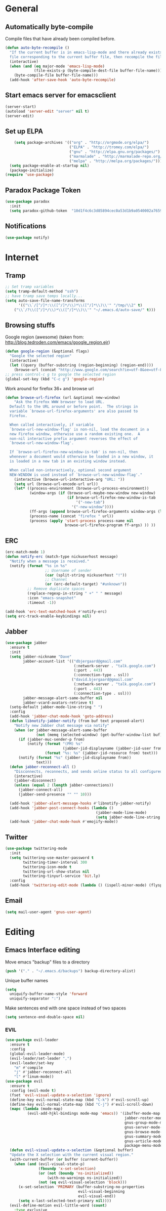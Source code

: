 * General
** Automatically byte-compile 
Compile files that have already been compiled before.
#+BEGIN_SRC emacs-lisp  
(defun auto-byte-recompile ()
  "If the current buffer is in emacs-lisp-mode and there already exists an `.elc'
  file corresponding to the current buffer file, then recompile the file."
  (interactive)
  (when (and (eq major-mode 'emacs-lisp-mode)
             (file-exists-p (byte-compile-dest-file buffer-file-name)))
    (byte-compile-file buffer-file-name)))
  (add-hook 'after-save-hook 'auto-byte-recompile)
#+END_SRC
** Start emacs server for emacsclient
#+BEGIN_SRC emacs-lisp
(server-start)
(autoload 'server-edit "server" nil t)
(server-edit)
#+END_SRC
** Set up ELPA
#+BEGIN_SRC emacs-lisp
    (setq package-archives '(("org" . "http://orgmode.org/elpa/")
                             ("ELPA" . "http://tromey.com/elpa/") 
                             ("gnu" . "http://elpa.gnu.org/packages/")
                             ("marmalade" . "http://marmalade-repo.org/packages/")
                             ("melpa" . "http://melpa.org/packages/")))
  (setq package-enable-at-startup nil)
  (package-initialize)
(require 'use-package)
#+END_SRC
** Paradox Package Token
#+BEGIN_SRC emacs-lisp
  (use-package paradox
    :init
    (setq paradox-github-token  "10d1f4c6c3d85894cec0a53d1b9a0540002a7659"))
#+END_SRC
** Notifications
#+BEGIN_SRC emacs-lisp
(use-package notify)
#+END_SRC
* Internet
** Tramp
#+BEGIN_SRC emacs-lisp
;; Set tramp variables
(setq tramp-default-method "ssh")
;; have tramp save temps locally...
(setq auto-save-file-name-transforms
      '(("\\`/[^/]*:\\([^/]*/\\)*\\([^/]*\\)\\'" "/tmp/\\2" t)
	("\\`/?\\([^/]*/\\)*\\([^/]*\\)\\'" "~/.emacs.d/auto-save/" t)))
#+END_SRC
** Browsing stuffs
Google region (awesome) (taken from: http://blog.tedroden.com/emacs/google_region.ejr)
#+BEGIN_SRC emacs-lisp
(defun google-region (&optional flags)
  "Google the selected region"
  (interactive)
  (let ((query (buffer-substring (region-beginning) (region-end))))
    (browse-url (concat "http://www.google.com/search?ie=utf-8&oe=utf-8&q=" query))))
;; press control-c g to google the selected region
(global-set-key (kbd "C-c g") 'google-region)
#+END_SRC
Work around for firefox 36+ and browse url
#+BEGIN_SRC emacs-lisp
  (defun browse-url-firefox (url &optional new-window)
      "Ask the Firefox WWW browser to load URL.
    Default to the URL around or before point.  The strings in
    variable `browse-url-firefox-arguments' are also passed to
    Firefox.
    
    When called interactively, if variable
    `browse-url-new-window-flag' is non-nil, load the document in a
    new Firefox window, otherwise use a random existing one.  A
    non-nil interactive prefix argument reverses the effect of
    `browse-url-new-window-flag'.
    
    If `browse-url-firefox-new-window-is-tab' is non-nil, then
    whenever a document would otherwise be loaded in a new window, it
    is loaded in a new tab in an existing window instead.
    
    When called non-interactively, optional second argument
    NEW-WINDOW is used instead of `browse-url-new-window-flag'."
      (interactive (browse-url-interactive-arg "URL: "))
      (setq url (browse-url-encode-url url))
      (let* ((process-environment (browse-url-process-environment))
             (window-args (if (browse-url-maybe-new-window new-window)
                              (if browse-url-firefox-new-window-is-tab
                                  '("-new-tab")
                                '("-new-window"))))
             (ff-args (append browse-url-firefox-arguments window-args (list url)))
             (process-name (concat "firefox " url))
             (process (apply 'start-process process-name nil
                             browse-url-firefox-program ff-args) )) ))
#+END_SRC
** ERC
#+BEGIN_SRC emacs-lisp
(erc-match-mode 1)
(defun notify-erc (match-type nickuserhost message)
  "Notify when a message is received."
  (notify (format "%s in %s"
                  ;; Username of sender
                  (car (split-string nickuserhost "!"))
                  ;; Channel
                  (or (erc-default-target) "#unknown"))
          ;; Remove duplicate spaces
          (replace-regexp-in-string " +" " " message)
          :icon "emacs-snapshot"
          :timeout -1))

(add-hook 'erc-text-matched-hook #'notify-erc)
(setq erc-track-enable-keybindings nil)
#+END_SRC
** Jabber
#+BEGIN_SRC emacs-lisp
  (use-package jabber
    :ensure t
    :init
    (setq jabber-nickname "Dave"
          jabber-account-list '(("dbjergaard@gmail.com"
                                 (:network-server . "talk.google.com")
                                 (:port . 443)
                                 (:connection-type . ssl))
                                ("david.bjergaard@gmail.com"
                                 (:network-server . "talk.google.com")
                                 (:port . 443)
                                 (:connection-type . ssl)))
          jabber-message-alert-same-buffer nil
          jabber-vcard-avatars-retrieve t)
    (setq-default jabber-mode-line-string " ")
    :config
    (add-hook 'jabber-chat-mode-hook 'goto-address)
    (defun libnotify-jabber-notify (from buf text proposed-alert)
      "Notify new Jabber chat message via notify"
      (when (or jabber-message-alert-same-buffer
                (not (memq (selected-window) (get-buffer-window-list buf))))
        (if (jabber-muc-sender-p from)
            (notify (format "(PM) %s"
                            (jabber-jid-displayname (jabber-jid-user from)))
                    (format "%s: %s" (jabber-jid-resource from) text)))
        (notify (format "%s" (jabber-jid-displayname from))
                text)))
    (defun jabber-reconnect-all ()
      "Disconnects, reconnects, and sends online status to all configured jabber accounts"
      (interactive)
      (jabber-disconnect)
      (unless (equal 2 (length jabber-connections))
        (jabber-connect-all)
        (jabber-send-presence "" "" 10)))
    
    (add-hook 'jabber-alert-message-hooks #'libnotify-jabber-notify)
    (add-hook 'jabber-post-connect-hooks (lambda ()
                                           (jabber-mode-line-mode)
                                           (setq jabber-mode-line-string " ")))
    (add-hook 'jabber-chat-mode-hook #'emojify-mode))
#+END_SRC
** Twitter
#+BEGIN_SRC emacs-lisp
  (use-package twittering-mode
    :init
    (setq twittering-use-master-password t
          twittering-timer-interval 300
          twittering-icon-mode t
          twittering-url-show-status nil
          twittering-tinyurl-service 'bit.ly)
    :config
    (add-hook 'twittering-edit-mode (lambda () (ispell-minor-mode) (flyspell-mode))))
#+END_SRC
** Email
#+BEGIN_SRC emacs-lisp
(setq mail-user-agent 'gnus-user-agent)
#+END_SRC
* Editing 
** Emacs Interface editing
Move emacs "backup" files to a directory
#+BEGIN_SRC emacs-lisp
(push '("." . "~/.emacs.d/backups") backup-directory-alist)
#+END_SRC
Unique buffer names
#+BEGIN_SRC emacs-lisp
(setq 
  uniquify-buffer-name-style 'forward
  uniquify-separator ":")
#+END_SRC
Make sentences end with one space instead of two spaces
#+BEGIN_SRC emacs-lisp
(setq sentence-end-double-space nil)
#+END_SRC
*** EVIL
#+BEGIN_SRC emacs-lisp
  (use-package evil-leader
    :ensure t
    :config
    (global-evil-leader-mode)
    (evil-leader/set-leader ",")
    (evil-leader/set-key
      "m" #'compile
      "j" #'jabber-reconnect-all
      "l" #'linum-mode))
  (use-package evil
    :ensure t
    :config (evil-mode t)
    (fset 'evil-visual-update-x-selection 'ignore)
    (define-key evil-normal-state-map (kbd "C-k") #'evil-scroll-up)
    (define-key evil-normal-state-map (kbd "C-j") #'evil-scroll-down)
    (mapc (lambda (mode-map)
            (evil-add-hjkl-bindings mode-map 'emacs)) '(ibuffer-mode-map
                                                        jabber-roster-mode-map
                                                        gnus-group-mode-map
                                                        gnus-server-mode-map
                                                        gnus-browse-mode-map
                                                        gnus-summary-mode-map
                                                        gnus-article-mode-map
                                                        package-menu-mode-map))
    (defun evil-visual-update-x-selection (&optional buffer)
    "Update the X selection with the current visual region."
    (with-current-buffer (or buffer (current-buffer))
      (when (and (evil-visual-state-p)
                 (fboundp 'x-set-selection)   
                 (or (not (boundp 'ns-initialized))
                     (with-no-warnings ns-initialized))
                 (not (eq evil-visual-selection 'block)))
        (x-set-selection 'PRIMARY (buffer-substring-no-properties
                                   evil-visual-beginning
                                   evil-visual-end))
        (setq x-last-selected-text-primary nil))))
    (evil-define-motion evil-little-word (count)
      :type exclusive
      (let* ((case-fold-search nil)
             (count (if count count 1)))
        (while (> count 0)
          (forward-char)
          (search-forward-regexp "[_A-Z]\\|\\W" nil t)
          (backward-char)
          (decf count))))
    (define-key evil-operator-state-map (kbd "lw") #'evil-little-word))
  (use-package evil-surround
    :ensure t
    :config (global-evil-surround-mode 1))
  (use-package evil-numbers
    :ensure t
    :config
    (define-key evil-normal-state-map (kbd "C-a") 'evil-numbers/inc-at-pt)
    (define-key evil-normal-state-map (kbd "M-a") 'evil-numbers/dec-at-pt))
  (use-package evil-smartparens
    :ensure t
    :config
    (add-hook 'smartparens-enabled-hook #'evil-smartparens-mode))
  (use-package evil-commentary
    :ensure t
    :config (evil-commentary-mode))
  (use-package evil-tutor
    :ensure t)
  (use-package evil-ediff
    :ensure t)
#+END_SRC
*** Dired customizations
#+BEGIN_SRC emacs-lisp
  (global-auto-revert-mode t)
  (defun dired-copy-filename ()
    "Get filename+path and copy it to kill ring in dired"
    (interactive)
    (message "Slurped %s " (kill-new (dired-get-filename))))
  (add-hook 'dired-load-hook
            (lambda ()
              (load "dired-x")
              ;; Set dired-x global variables here.  For example:
              ))
  (add-hook 'dired-mode-hook
            (lambda ()
              ;; Set dired-x buffer-local variables here.  For example:
              (define-key dired-mode-map "c" 'dired-copy-filename)))
  (setq dired-guess-shell-alist-user '(("\\.djvu$" "evince")
                                       ("\\.pdf$" "evince")
                                       ("\\.ps$" "evince"))
        dired-listing-switches "-alh"
        dired-omit-files "^\\.?#\\|^\\.?~\\|^\\.[A-Za-z0-9]"
        dired-recursive-copies 'always
        dired-recursive-deletes 'top
        dired-dwim-target t
        global-auto-revert-non-file-buffers t
        auto-revert-verbose nil)
#+END_SRC
*** Disable Scroll Bar
#+BEGIN_SRC emacs-lisp
  (scroll-bar-mode -1)
#+END_SRC
*** Hi-line mode
#+BEGIN_SRC emacs-lisp
(global-hl-line-mode t)
(set-face-underline 'hl-line nil)
#+END_SRC
*** Custom rebinds for better productivity
#+BEGIN_SRC emacs-lisp
  (global-set-key "\C-x\C-m" #'execute-extended-command)
  (global-set-key "\C-c\C-m" #'execute-extended-command)
  (global-set-key "\C-w" #'backward-kill-word)
  (global-set-key "\C-x\C-k" #'kill-region)
  (global-set-key "\C-c\C-k" #'kill-region)

  (if (fboundp 'tool-bar-mode) (tool-bar-mode -1))
  (if (fboundp 'menu-bar-mode) (menu-bar-mode -1))

  ;; (global-set-key (kbd "M-j")
  ;;                 (lambda ()
  ;;                   (interactive)
  ;;                   (join-line -1)))
#+END_SRC
*** Toggle-Map
[[http://endlessparentheses.com/the-toggle-map-and-wizardry.html][Taken from here]]

"The manual recommends C-c for user keys, but I (Artur Malabarba) like
using C-x for global keys and using C-c for mode-specific keys." (I
(Dave) agree with this philosophy, so the comment stays.)
#+BEGIN_SRC emacs-lisp
  (define-prefix-command 'endless/toggle-map)
  (define-key ctl-x-map "t" 'endless/toggle-map)
  (define-key endless/toggle-map "c" #'column-number-mode)
  (define-key endless/toggle-map "d" #'toggle-debug-on-error)
  (define-key endless/toggle-map "e" #'toggle-debug-on-error)
  (define-key endless/toggle-map "f" #'auto-fill-mode)
  (define-key endless/toggle-map "l" #'toggle-truncate-lines)
  (define-key endless/toggle-map "q" #'toggle-debug-on-quit)
  (define-key endless/toggle-map "r" #'read-only-mode)
  (define-key endless/toggle-map "t" #'toggle-themes)
  (define-key endless/toggle-map "w" #'whitespace-mode)
#+END_SRC
*** Launch-Map
#+BEGIN_SRC emacs-lisp
  (define-prefix-command 'launcher-map)
  (define-key ctl-x-map "l" 'launcher-map)
  ;; (global-set-key (kbd "s-l") 'launcher-map)
  (define-key launcher-map "c" #'calc)
  (define-key launcher-map "C" #'calendar)
  (define-key launcher-map "d" #'ediff-buffers)
  (define-key launcher-map "f" #'find-dired)
  (define-key launcher-map "g" #'lgrep)
  (define-key launcher-map "G" #'rgrep)
  (define-key launcher-map "h" #'man) ; Help
  (define-key launcher-map "i" #'package-install-from-buffer)
  (define-key launcher-map "p" #'list-packages)
  (define-key launcher-map "s" #'shell)
  (define-key launcher-map "t" #'proced) ; top
#+END_SRC
*** Narrow-widen DWIM
[[http://endlessparentheses.com/emacs-narrow-or-widen-dwim.html][This Gem from here.]]
#+BEGIN_SRC emacs-lisp
  (defun narrow-or-widen-dwim (p)
    "If the buffer is narrowed, it widens. Otherwise, it narrows intelligently.
    Intelligently means: region, org-src-block, org-subtree, or defun,
    whichever applies first.
    Narrowing to org-src-block actually calls `org-edit-src-code'.
    
    With prefix P, don't widen, just narrow even if buffer is already
    narrowed."
    (interactive "P")
    (declare (interactive-only))
    (cond ((and (buffer-narrowed-p) (not p)) (widen))
          ((region-active-p)
           (narrow-to-region (region-beginning) (region-end)))
          ((derived-mode-p 'org-mode)
           ;; `org-edit-src-code' is not a real narrowing command.
           ;; Remove this first conditional if you don't want it.
           (cond ((org-in-src-block-p)
                  (org-edit-src-code)
                  (delete-other-windows))
                 ((org-at-block-p)
                  (org-narrow-to-block))
                 (t (org-narrow-to-subtree))))
          (t (narrow-to-defun))))
  (define-key ctl-x-map "n" #'narrow-or-widen-dwim)
  (eval-after-load 'org-src
    '(define-key org-src-mode-map
       "\C-x\C-s" #'org-edit-src-exit))
#+END_SRC

*** Ibuffer Mode
Turn on the infamous ibuffer mode
#+BEGIN_SRC emacs-lisp
  (global-set-key (kbd "C-x C-b") 'ibuffer) ;; Use Ibuffer for Buffer List
  (setq ibuffer-saved-filter-groups
        '(("home"
           ("Diary" (or (mode . Diary)
                        (name . "diary")
                        (name . "\*Calendar\*")))
           ("emacs-config" (or (filename . ".emacs.d")
                               (filename . ".emacs-lisp")
                               (filename . ".emacs")
                               (filename . "emacs-config")))
           ("Org" (or (mode . org-mode)
                      (filename . "*.org")))
           ("LaTeX" (or (mode . LaTeX-mode)
                        (mode . latex-mode)))
           ("C Family" (or (filename . "code")
                           (mode . c-mode)
                           (mode . c++-mode)))
           ("XML" (or (filename . "xml")
                      (mode . nXML)))
           ("Lisp" (or (filename . "lisp")
                       (mode . lisp-mode)))
           ("Python" (or (filename . "py")
                         (mode . Python)
                         (mode . python)))
           ("Chat" (or (mode . erc-mode)
                       (mode . jabber-chat-mode)
                       (name . "\*-jabber-roster-\*")))
           ("Music" (or (mode . EMMS-mode)
                        (mode . Emms-Browser-mode)
                        (name . "\*Music\*")
                        (mode . Emms-Browser)))
           ("Dired" (or (mode . dired-mode)
                        (mode . dired+-mode)))
           ("Shell Scripts" (or (mode . shell-script-mode)
                        (filename . "sh")))
           ("Gnus" (or (mode . Group)
                       (mode . Summary)
                       (mode . Article)
                       (name . "\*Group\*")
                       (name . "\*Summary nn.*")
                       (name . "\*Article nn.*")
                       (name . "\*Gnus.*")
                       (name . "\*Server\*")
                       (name . ".*sent.*")))
           ("BBDB" (or (mode . BBDB)
                       (name . "\.bbdb")))
           ("Help" (or (name . "\*Help\*")
                       (name . "\*Apropos\*")
                       (mode . Help)
                       (name . "\*info\*")))
           ("TRAMP" (name . "\*tramp/.*"))
           ("Calculator" (or (name . "\*Calc*\*")
                             (mode . Calculator)))
           ("Ruby" (or (mode . Ruby)
                       (filename . "rb")))
           ("Shells" (or (mode . EShell)
                         (name . "\*eshell\**")
                         (mode . Term)
                         (name . "\**term*\*"))))))

  (add-hook 'ibuffer-mode-hook 
            '(lambda ()
               (ibuffer-auto-mode 1)
               (ibuffer-switch-to-saved-filter-groups "home")))
  (setq ibuffer-expert t
        ibuffer-show-empty-filter-groups nil)

#+END_SRC
*** Eval and replace
#+BEGIN_SRC emacs-lisp
(defun fc-eval-and-replace ()
  "Replace the preceding sexp with its value."
  (interactive)
  (backward-kill-sexp)
  (condition-case nil
      (prin1 (eval (read (current-kill 0)))
             (current-buffer))
    (error (message "Invalid expression")
           (insert (current-kill 0)))))
(global-set-key (kbd "C-c e") 'fc-eval-and-replace)
#+END_SRC
*** Mode-line customization
This works fairly well, its very minimal. The only thing "missing" is
the vc status which I can't quite get right.
#+BEGIN_SRC emacs-lisp
  (setq-default mode-line-format
        (list
         " " mode-line-modified
         " %[" mode-line-buffer-identification " %l%] %6 "
         mode-line-misc-info
         mode-line-end-spaces))
  (setq global-mode-string '((t jabber-activity-mode-string)
                            evil-mode-line-tag
                            "" display-time-string appt-mode-string)) ;
#+END_SRC
*** Custom scratch message
#+BEGIN_SRC emacs-lisp
        (setq scratch-msgs '("Curiosity is Life."
                             "All things come to him who waits."
                             "Your skills will accomplish what the force of many cannot."
                             "To combat a sour attitude use kind words."
                             "A good memory is fine but the ability to forget is the one true test of greatness."
                             "A leader is powerful to the degree he empowers others."
                             "If you have hope, you have everything."
                             "Nothing in the world can take the place of persistence."
                             "Teamwork makes the dream work."
                             "Simplicity of character is the natural result of profound thought."
                             "Now is the time to set your sights high and \"Go for it\". "
                             "Do it because you love it."
                             "A new venture will be a success."
                             "He who seeks will find."
                             "If you have no critics you'll likely have no success."
                             "Hope is the best stimulant of life."
                             "There is but one cause of human failure. And that is man's lack of faith in his true self."
                             "A hunch is creativity trying to tell you something."
                             "Write injuries in dust, benefits in marble."
                             "You are strong and brave, use these qualities to pull through."
                             "Do not let what you do not have, prevent you from using what you do have. "
                             "Discipline is the refining fire by which talent becomes ability."
                             "Good books are friends who are always ready to talk to us."
                             "Not all closed eye is sleeping, nor open eye seeing."
                             "Success is never final and failure never fatal. Its courage that counts."
                             "Emotion hinders your true self."
                             "Experience is reflective like a still pond."
                             "The speed of the leader determines the rate of the pack."
                             "We need to attract people who create more light than heat."
                             "Patience is bitter, but its fruit is sweet."
                             "You will find your solution where you least expect it."
                             "In the end all things will be known."
                             "Opportunity will soon knock.  When it does, answer the door!"
                             "In the eyes of lovers, everything is beautiful."
                             "Enjoy what you have, hope for what you lack."
                             "With every deed you are sowing a seed, though the harvest you may not see."
                             "The most valuable of all talents is that of never using two words when one will do."
                             "Softening your attitude opens your heart."
                             "Success is failure turned inside out."
                             "A person with a determined heart frightens problems away."
                             "Do you see difficulty behind every opportunity, or opportunity behind every difficulty?"
                             "Better to do something imperfectly than to do nothing perfectly."
                             "Enjoy what you have! Never mind fame and power."))
        (setq initial-scratch-message 
              (concat ";; Remember: "(nth (random (length scratch-msgs)) scratch-msgs ) "\n"))
        (with-current-buffer "*scratch*"
          (goto-char (point-min))
          (fill-paragraph nil)
          (goto-char (point-max)))
#+END_SRC
*** Whitespace visualization
#+BEGIN_SRC emacs-lisp
  (use-package whitespace
    :config
    (setq whitespace-style '(face empty tabs lines-tail trailing)))
#+END_SRC
*** VC Options
See manual for other options, 'nil' means display a warning but visit
anyway.
#+BEGIN_SRC emacs-lisp
  (setq vc-follow-symlinks nil)
#+END_SRC
** Literature stuff
*** Unfill region
#+BEGIN_SRC emacs-lisp
 (defun unfill-region (begin end)
  "Remove all linebreaks in a region but leave paragraphs, 
  indented text (quotes,code) and lines starting with an asterix (lists) intact."
  (interactive "r")
  (replace-regexp "\\([^\n]\\)\n\\([^ *\n]\\)" "\\1 \\2" nil begin end))
#+END_SRC
*** Filladapt
#+BEGIN_SRC emacs-lisp
  (use-package filladapt
    :config
    (add-hook 'text-mode-hook 'turn-on-filladapt-mode)
    (add-hook 'text-mode-hook 'turn-on-auto-fill)
    (add-hook 'c-mode-hook 'turn-off-filladapt-mode))
#+END_SRC
*** Aspell spell checking on the fly 
#+BEGIN_SRC emacs-lisp
  (setq ispell-program-name "aspell"
    ispell-extra-args '("--sug-mode=ultra"))
  (dolist (hook '(LaTeX-mode-hook
                  tex-mode-hook
                  text-mode-hook
                  jabber-chat-mode-hook
                  erc-mode-hook))
    (add-hook hook (lambda () (flyspell-mode 1))))
  (dolist (hook '(c-mode-hook lisp-mode-hook c++-mode-hook python-mode-hook))
    (add-hook hook (lambda () (flyspell-prog-mode))))
#+END_SRC 
*** LaTeX and friends
#+BEGIN_SRC emacs-lisp
  (setq TeX-auto-save t)
  (setq TeX-parse-self t)
  (setq TeX-PDF-mode t)
  (setq-default TeX-master nil)
  
  (add-hook 'LaTeX-mode-hook 'auto-fill-mode)
  (add-hook 'LaTeX-mode-hook 'LaTeX-math-mode)
  
  (add-hook 'LaTeX-mode-hook 'turn-on-reftex)
  (setq reftex-plug-into-AUCTeX t)
#+END_SRC

** Code Editing
*** subword mode for non-lispy languages
#+BEGIN_SRC emacs-lisp
  (add-hook 'c-mode-hook 'subword-mode)
  (mapc (lambda (mode)
            (add-hook mode 'subword-mode))
          '(c-mode-hook
            c++-mode-hook
            python-mode-hook
            java-mode-hook))
#+END_SRC
*** Copy paste with X fix
#+BEGIN_SRC lisp
(setq x-select-enable-clipboard t)
(when (functionp #'x-cut-buffer-or-selection-value)
    (setq interprogram-paste-function #'x-cut-buffer-or-selection-value))
#+END_SRC

** C-eldoc
#+BEGIN_SRC emacs-lisp
  ;(add-hook 'c-mode-hook 'c-turn-on-eldoc-mode)
  ;(add-hook 'c++-mode-hook 'c-turn-on-eldoc-mode)
  ;(setq c-eldoc-includes "-I/home/dave/root/include -I./ -I../ -I./include -I../include -I/home/dave/bFrame/external/include -I/home/dave/bFrame/external/RootCorePackages/RootCore/include -I/home/dave/bFrame" )
#+END_SRC
** Comments
#+BEGIN_SRC emacs-lisp
  (defun comment-or-uncomment-line-or-region ()
    "(Un)comment line. If region is active, (un)comment region."
    (interactive)
    (if (region-active-p)
        (comment-or-uncomment-region (region-beginning) (region-end))
      (comment-or-uncomment-region (line-beginning-position) (line-end-position))))
  (define-key global-map (kbd "C-c C-/") 'comment-or-uncomment-line-or-region)
#+END_SRC
** Delimiters (parens and family)
*** Smartparens
#+BEGIN_SRC emacs-lisp
  (use-package smartparens
    :ensure t
    :config 
    (smartparens-global-mode t)
    (show-smartparens-global-mode t)
    (require 'smartparens-config)
    (require 'smartparens-ruby)
    (sp-with-modes '(rhtml-mode)
      (sp-local-pair "<" ">")
      (sp-local-pair "<%" "%>"))
    (sp-with-modes '(org-mode)
      (sp-local-pair "$" "$")))
#+END_SRC

** SLIME
Load slime for clisp hacking 
#+BEGIN_SRC emacs-lisp
(load (expand-file-name "~/quicklisp/slime-helper.el"))
(setq inferior-lisp-program "sbcl")
(require 'slime-autoloads)
(add-hook 'lisp-mode-hook (lambda () (slime-mode t)))
(add-hook 'inferior-lisp-mode-hook (lambda () (inferior-slime-mode t)))
(slime-setup '(slime-fancy)) ; almost everything
#+END_SRC
*** Slime tweaks 
#+BEGIN_SRC emacs-lisp
  (defvar electrify-return-match
    "[\]}\)\"]"
    "If this regexp matches the text after the cursor, do an \"electric\"
    return.")

  (defun electrify-return-if-match (arg)
    "If the text after the cursor matches `electrify-return-match' then
    open and indent an empty line between the cursor and the text.  Move the
    cursor to the new line."
    (interactive "P")
    (let ((case-fold-search nil))
      (if (looking-at electrify-return-match)
          (progn (save-excursion (newline-and-indent))
                 (forward-char arg))
        (newline arg))
      (indent-according-to-mode)))

  ;; Using local-set-key in a mode-hook is a better idea.
  (global-set-key (kbd "RET") 'electrify-return-if-match)
#+END_SRC
** Octave
Start octave mode for *.m files
#+BEGIN_SRC emacs-lisp
  (autoload 'octave-mode "octave-mod" nil t)
  (setq auto-mode-alist
        (cons '("\\.m$" . octave-mode) auto-mode-alist))
  (add-hook 'octave-mode-hook
            (lambda ()
              (abbrev-mode 1)
              (auto-fill-mode 1)
              (when (eq window-system 'x)
                (font-lock-mode 1))))
#+END_SRC
* Misc
** Color Theme
#+BEGIN_SRC emacs-lisp
  (add-to-list 'custom-theme-load-path "~/.emacs-lisp/base16-emacs")
  (setq current-theme 'solarized-dark)
  (load-theme current-theme t)
  (defun toggle-themes ()
    (interactive)
    (cond ((eq current-theme 'solarized-light) 
           (setq current-theme 'solarized-dark)
           (shell-command "xrdb -load ~/.Xresources-dark"))
          ((eq current-theme 'solarized-dark)
           (setq current-theme 'solarized-light)
           (shell-command "xrdb -load ~/.Xresources-light")))
    (load-theme current-theme))
#+END_SRC
(setq cities '((durham . (36.0 -79.0))
               (mandan . (46.8 100.9))
               (geneva . (46.2 6.1))))

(setq
 calendar-latitude (cadr (assoc 'durham cities))
 calendar-longitude (caddr (assoc 'durham cities)))

** TODO Switch Theme at Sunrise/Sunset
Implement a sunrise-sunset hook, and use it to switch the theme
between light/dark.
Use timers (cf. [[info:elisp#Timers]])
** Default font
#+BEGIN_SRC emacs-lisp
(add-to-list 'default-frame-alist '(font . "Inconsolata-14"))
#+END_SRC
** Font tweaks
More readable fonts for non-programming modes
#+BEGIN_SRC emacs-lisp
(dolist (hook '(erc-mode-hook
		;LaTeX-mode-hook
		Info-mode-hook
		jabber-chat-mode-hook
		edit-server-start-hook
		markdown-mode-hook
		w3m-mode))
  (add-hook hook (lambda () (variable-pitch-mode t) )))
#+END_SRC
** EMMS
Emacs can play music?!
#+BEGIN_SRC emacs-lisp
  (add-to-list 'load-path "~/.emacs-lisp/emms/lisp")
  (require 'emms-setup)
  (emms-standard)
  (emms-default-players)
  (setq emms-playlist-buffer-name "*Music*")
  (setq emms-source-file-default-directory "~/Music")
  (require 'emms-info-libtag)
  (setq emms-info-functions '(emms-info-libtag))
#+END_SRC
** Diary
#+BEGIN_SRC emacs-lisp
  (setq diary-file "~/.emacs-lisp/diary")
#+END_SRC
** Util functions
** Hydra
#+BEGIN_SRC emacs-lisp
  (defhydra hydra-zoom (global-map "<f2>")
    "zoom"
    ("g" text-scale-increase "in")
    ("l" text-scale-decrease "out"))

(defhydra hydra-org-template (:color blue :hint nil)
  "
_c_enter  _q_uote    _L_aTeX:
_l_atex   _e_xample  _i_ndex:
_a_scii   _v_erse    _I_NCLUDE:
_s_rc     ^ ^        _H_TML:
_h_tml    ^ ^        _A_SCII:
"
  ("s" (hot-expand "<s"))
  ("e" (hot-expand "<e"))
  ("q" (hot-expand "<q"))
  ("v" (hot-expand "<v"))
  ("c" (hot-expand "<c"))
  ("l" (hot-expand "<l"))
  ("h" (hot-expand "<h"))
  ("a" (hot-expand "<a"))
  ("L" (hot-expand "<L"))
  ("i" (hot-expand "<i"))
  ("I" (hot-expand "<I"))
  ("H" (hot-expand "<H"))
  ("A" (hot-expand "<A"))
  ("<" self-insert-command "ins")
  ("o" nil "quit"))

(defun hot-expand (str)
  "Expand org template."
  (insert str)
  (org-try-structure-completion))

(define-key org-mode-map "<"
  (lambda () (interactive)
     (if (looking-back "^")
         (hydra-org-template/body)
       (self-insert-command 1))))
#+END_SRC

** Info tweaks
#+BEGIN_SRC emacs-lisp 
  (add-to-list 'Info-directory-list "~/local/share/info")
  (add-to-list 'Info-directory-list "~/rivet/local/share/info")
#+END_SRC
** Calc Tweaks
#+BEGIN_SRC emacs-lisp
(setq math-additional-units
      '((bit    nil           "Bit")
        (byte   "8 * bit"     "Byte")
        (bps    "bit / s"     "Bit per second"))
        math-units-table nil)
#+END_SRC
* Org-inits
** Custom Latex Classes
First setup the export process to use latexmk and pdflatex, remove
"fixltx2e" package since it conflicts with some of the custom classes,
allow org files to bind local variables, and prepare org-latex-classes
for adding templates.
#+BEGIN_SRC emacs-lisp
  (require 'ox-latex)
  (setq org-latex-pdf-process
        '("latexmk -bibtex -pdflatex='pdflatex --shell-escape -interaction nonstopmode' -pdf -f %f"))

  (setf org-latex-default-packages-alist
        (remove '("" "fixltx2e" nil) org-latex-default-packages-alist))
  (setq org-export-allow-bind-keywords t
        org-latex-with-hyperref nil)
  (unless (boundp 'org-latex-classes)
    (setq org-latex-classes nil))
#+END_SRC
This is Duke's dissertation class.
#+BEGIN_SRC emacs-lisp
  (add-to-list 'org-latex-classes
                   '("dukedissertation"
                     "
  \\documentclass[]{dukedissertation}
  \\usepackage[backend=biber]{biblatex}
  \\usepackage{glossaries}
  \\usepackage{color}
  \\usepackage{bm}
  \\usepackage{amsfonts}
  \\usepackage{amsthm}
  \\usepackage{setspace}
  \\usepackage{slashed}
  \\usepackage{subfig}
  \\usepackage[version=3]{mhchem}
  " 
                     ("\\section{%s}" . "\\section{%s}") 
                     ("\\subsection{%s}" . "\\subsection{%s}") 
                     ("\\subsubsection{%s}" . "\\subsubsection{%s}") 
                     ("\\paragraph{%s}" . "\\paragraph{%s}")
                     ("\\subparagraph{%s}" . "\\subparagraph{%s}")))
  (setq org-latex-table-caption-above nil)
#+END_SRC
Revtex 4.1
#+BEGIN_SRC emacs-lisp
(add-to-list 'org-latex-classes
                 '("revtex4-1"
                   "
\\documentclass[aps,prl,preprint,citeautoscript,showkeys,floatfix]{revtex4-1}
\\usepackage{dcolumn}
\\usepackage{natbib}
\\usepackage[version=3]{mhchem}
" 
                   ("\\section{%s}" . "\\section{%s}") 
                   ("\\subsection{%s}" . "\\subsection{%s}") 
                   ("\\subsubsection{%s}" . "\\subsubsection{%s}") 
                   ("\\paragraph{%s}" . "\\paragraph{%s}")
                   ("\\subparagraph{%s}" . "\\subparagraph{%s}")))
#+END_SRC
ATLAS Note 
#+BEGIN_SRC emacs-lisp
(add-to-list 'org-latex-classes
                 '("atlasdoc"
                   "
\\newcommand*{\\ATLASLATEXPATH}{latex/}
\\documentclass[UKenglish,texlive=2015]{latex/atlasdoc}
\\usepackage{\\ATLASLATEXPATH atlaspackage}
\\usepackage{\\ATLASLATEXPATH atlasbiblatex}
\\usepackage{\\ATLASLATEXPATH atlascontribute}
\\usepackage{\\ATLASLATEXPATH atlasphysics}
\\graphicspath{{logos/}{figures/}}
\\input{ATL-COM-PHYS-2015-XXX-metadata}
" 
                   ("\\section{%s}" . "\\section{%s}") 
                   ("\\subsection{%s}" . "\\subsection{%s}") 
                   ("\\subsubsection{%s}" . "\\subsubsection{%s}") 
                   ("\\paragraph{%s}" . "\\paragraph{%s}")
                   ("\\subparagraph{%s}" . "\\subparagraph{%s}")))
#+END_SRC
** Org Ref
#+BEGIN_SRC emacs-lisp
  (use-package org-ref 
      :ensure t
      :config 
      (setq reftex-default-bibliography '("~/Dropbox/org/research/papers/bibliography.bib")
        org-ref-bibliography-notes "~/Dropbox/org/research/papers/bibliography.org"
        org-ref-default-bibliography '("~/Dropbox/org/research/papers/bibliography.bib")
        org-ref-pdf-directory "~/Dropbox/org/research/papers/bibtex-pdfs/"
        bibtex-completion-pdf-open-function #'org-open-file))

#+END_SRC
** Agenda Files
*** TODO Clean up after expanding agenda files
#+BEGIN_SRC emacs-lisp  
  (defun db-flatten(x)
    (cond ((null x) nil)
      ((listp x) (append (db-flatten (car x)) (db-flatten (cdr x))))
      (t (list x))))

  (defun slurp-org-files (dir)
    "Returns a list of org files contained in DIR recursively"
    (db-flatten (remove nil (mapcar (lambda (file)
                           (cond ((or (string-match "^\\." file) (string-match "~" file)) nil)
                                 ((string-match "\.org" file) (concat dir "/" file))
                                 ((file-accessible-directory-p (concat dir "/" file)) 
                                  (slurp-org-files (concat dir "/" file)))
                                 (t nil))) (directory-files dir)))))

    (setq org-agenda-include-diary t)
    (setq org-agenda-files (slurp-org-files "~/Dropbox/org"))
  (add-to-list 'org-agenda-files "~/.emacs-lisp/init.org")
#+END_SRC
** Appointment Notifications
Set appropriate variables for appointment pop-ups 5mins before they
happen.
#+BEGIN_SRC emacs-lisp
  (setq appt-message-warning-time 5
        appt-display-mode-line t
        appt-display-format 'window)
  (appt-activate 1)

  ;; Inform appt of changes to agenda whenever agenda is viewed
  (add-hook 'org-finalize-agenda-hook 'org-agenda-to-appt)
  
  (defun db-appt-display (min-to-app new-time msg) 
    (notify (format "Appointment in %s minute(s)" min-to-app) 
            msg 
            :icon "/usr/share/icons/gnome/32x32/status/appointment-soon.png" 
            :urgency "high"))
  (setq appt-disp-window-function (function db-appt-display))
#+END_SRC
** Misc Org Inits
#+BEGIN_SRC emacs-lisp
  (add-to-list 'org-latex-classes 
               '("memoir"
                 "\\documentclass[12pt]{memoir}" 
                 ("\\section{%s}" . "\\section*{%s}") 
                 ("\\subsection{%s}" . "\\subsection*{%s}") 
                 ("\\subsubsection{%s}" . "\\subsubsection*{%s}") 
                 ("\\paragraph{%s}" . "\\paragraph*{%s}")
                 ("\\subparagraph{%s}" . "\\subparagraph*{%s}")))

  (setq org-export-allow-bind-keywords t)

  (add-to-list 'auto-mode-alist '("\\.org$" . org-mode))

  (global-set-key "\C-cl" 'org-store-link)
  (global-set-key "\C-ca" 'org-agenda)
  (global-set-key "\C-cb" 'org-iswitchb)

                                          ;(require 'org-special-blocks)
                                          ;(setq org-alphabetical-lists t)
  (define-key mode-specific-map [?a] 'org-agenda)

  (add-hook 'org-agenda-mode-hook
            (lambda ()
              (define-key org-agenda-mode-map "\C-n" 'next-line)
              (define-key org-agenda-keymap "\C-n" 'next-line)
              (define-key org-agenda-mode-map "\C-p" 'previous-line)
              (define-key org-agenda-keymap "\C-p" 'previous-line)
              ))
  (setcdr (assoc "\\.pdf\\'" org-file-apps) "evince %s")
  (eval-after-load "org"
    '(progn
       (define-prefix-command 'org-todo-state-map)
       (define-key org-mode-map "\C-cx" 'org-todo-state-map)
       (define-key org-todo-state-map "x"
         #'(lambda nil (interactive) (org-todo "CANCELLED")))
       (define-key org-todo-state-map "d"
         #'(lambda nil (interactive) (org-todo "DONE")))
       (define-key org-todo-state-map "f"
         #'(lambda nil (interactive) (org-todo "DEFERRED")))
       (define-key org-todo-state-map "l"
         #'(lambda nil (interactive) (org-todo "DELEGATED")))
       (define-key org-todo-state-map "s"
         #'(lambda nil (interactive) (org-todo "STARTED")))
       (define-key org-todo-state-map "w"
         #'(lambda nil (interactive) (org-todo "WAITING")))))

  (setq org-export-copy-to-kill-ring nil)
#+END_SRC
** Org-mode static site publishing
*** Research Log Book
#+BEGIN_SRC emacs-lisp
  (setq org-html-metadata-timestamp-format "%m/%d/%Y"
   org-publish-project-alist
   '(("rlog-orgfiles"
      :base-directory "~/research-log/"
      :base-extension "org"
      :publishing-directory "~/public/";"/dmb60@grads-bc:/var/phy/web/users/dmb60/public/"
      :recursive t
      :publishing-function org-html-publish-to-html
      :headline-levels 3
      :auto-preamble t
      :section-numbers nil
      :table-of-contents nil
      :style-include-default nil
      :html-head "<link rel=\"stylesheet\" type=\"text/css\" href=\"./css/style.css\" />"
      :html-preamble t
      :html-postamble "<p class=\"postamble\"> Written by: %a. Updated: %T. </p>")
     ("rlog-images"
      :base-directory "~/research-log/images/"
      :base-extension "jpg\\|gif\\|png"
      :publishing-directory "~/public/images/";"/dmb60@grads-bc:/var/phy/web/users/dmb60/public/images/"
      :recursive t
      :publishing-function org-publish-attachment)
     
     ("rlog-css"
      :base-directory "~/research-log/css/"
      :base-extension "css\\|el"
      :recursive t
      :publishing-directory "~/public/";"/dmb60@grads-bc:/var/phy/web/users/dmb60/public/"
      :publishing-function org-publish-attachment)
     ("rlog-website" :components ("rlog-orgfiles" "rlog-images" "rlog-other" "rlog-css"))
     
     ("thhg-orgfiles"
      :base-directory "~/hitchhikers-guide-to-hep/"
      :base-extension "org"
      :publishing-directory "~/public/the-guide/"
      :recursive t
      :publishing-function org-html-publish-to-html
      :headline-levels 5
      :auto-preamble t
      :section-numbers nil
      :table-of-contents t
      :style-include-default nil
      :html-head "<link rel=\"stylesheet\" type=\"text/css\" href=\"./css/style.css\" />"
      :html-preamble t
      :html-postamble "<p class=\"postamble\"><hr/> Written by: %a. Last updated %d. </p>")
     ("thhg-images"
      :base-directory "~/hitchhikers-guide-to-hep/images/"
      :base-extension "jpg\\|gif\\|png"
      :publishing-directory "~/public/the-guide/images/"
      :recursive t
      :publishing-function org-publish-attachment)
     
     ("thhg-css"
      :base-directory "~/hitchhikers-guide-to-hep/css/"
      :base-extension "css\\|el"
      :recursive t
      :publishing-directory "~/public/the-guide/"
      :publishing-function org-publish-attachment)
     ("thhg-website" :components ("thhg-orgfiles" "thhg-images" "thhg-other" "thhg-css"))
     ("dbgh-orgfiles"
      :base-directory "~/dbjergaard.github.io/"
      :base-extension "org"
      :publishing-directory "~/dbjergaard.github.io/"
      :recursive t
      :publishing-function org-html-publish-to-html
      :headline-levels 5
      :auto-preamble t
      :section-numbers nil
      :table-of-contents t
      :style-include-default nil
      :html-head "<link rel=\"stylesheet\" type=\"text/css\" href=\"./css/style.css\" />"
      :html-preamble t
      :html-postamble "<p class=\"postamble\"><hr/> Written by: %a. Last updated %d. </p>")
     ("dbgh-images"
      :base-directory "~/dbjergaard.github.io/images/"
      :base-extension "jpg\\|gif\\|png"
      :publishing-directory "~/dbjergaard.github.io/images/"
      :recursive t
      :publishing-function org-publish-attachment)
     
     ("dbgh-css"
      :base-directory "~/dbjergaard.github.io/css/"
      :base-extension "css\\|el"
      :recursive t
      :publishing-directory "~/dbjergaard.github.io/css/"
      :publishing-function org-publish-attachment)
     ("dbgh-website" :components ("dbgh-orgfiles" "dbgh-images" "dbgh-other" "dbgh-css"))))
#+END_SRC

** Babel
Active babel langugages
#+BEGIN_SRC emacs-lisp
  (org-babel-do-load-languages
   'org-babel-load-languages
   '((scheme . t)
     (C . t)
     (ruby . t)
     ;(cpp . t)
     (gnuplot .t )
     (lisp . t)
     (sh . t)))
#+END_SRC
** Interface tweaks
#+BEGIN_SRC emacs-lisp
  (setq org-hide-emphasis-markers t)
  (font-lock-add-keywords 'org-mode
                          '(("^ +\\([-*]\\) "
                             (0 (prog1 () (compose-region 
                                           (match-beginning 1)
                                           (match-end 1) "•"))))))
  (use-package org-bullets
    :ensure t
    :config (add-hook 'org-mode-hook (lambda () (org-bullets-mode t))))

  (let* ((font '(:font "Source Sans Pro"))
         (base-font-color     (face-foreground 'default nil 'default))
         (headline           `(:inherit default :weight bold :foreground ,base-font-color)))

    (custom-theme-set-faces 'user
                            `(org-level-8 ((t (,@headline ,@font))))
                            `(org-level-7 ((t (,@headline ,@font))))
                            `(org-level-6 ((t (,@headline ,@font))))
                            `(org-level-5 ((t (,@headline ,@font))))
                            `(org-level-4 ((t (,@headline ,@font :height 1.1))))
                            `(org-level-3 ((t (,@headline ,@font :height 1.25))))
                            `(org-level-2 ((t (,@headline ,@font :height 1.5))))
                            `(org-level-1 ((t (,@headline ,@font :height 1.75))))
                            `(org-document-title ((t (,@headline ,@font :height 1.5 :underline nil))))))
#+END_SRC
* HEP Tools
#+BEGIN_SRC emacs-lisp
;; Teach emacs where to find root and friends
(setenv "LD_LIBRARY_PATH"
	(concat "/home/dave/root/xrootd-3.2.7/lib:"
		"/home/dave/root/lib:"
		(getenv "LD_LIBRARY_PATH")))
(setenv "PATH"
	(concat "/home/dave/root/bin:" 
		(getenv "PATH")))
  (add-to-list 'load-path "/home/dave/root-oak/")
  (load-file "/home/dave/hep-toolkit/lab-notebook.el")
#+END_SRC
* CD
#+BEGIN_SRC emacs-lisp
(cd "~/")
#+END_SRC
